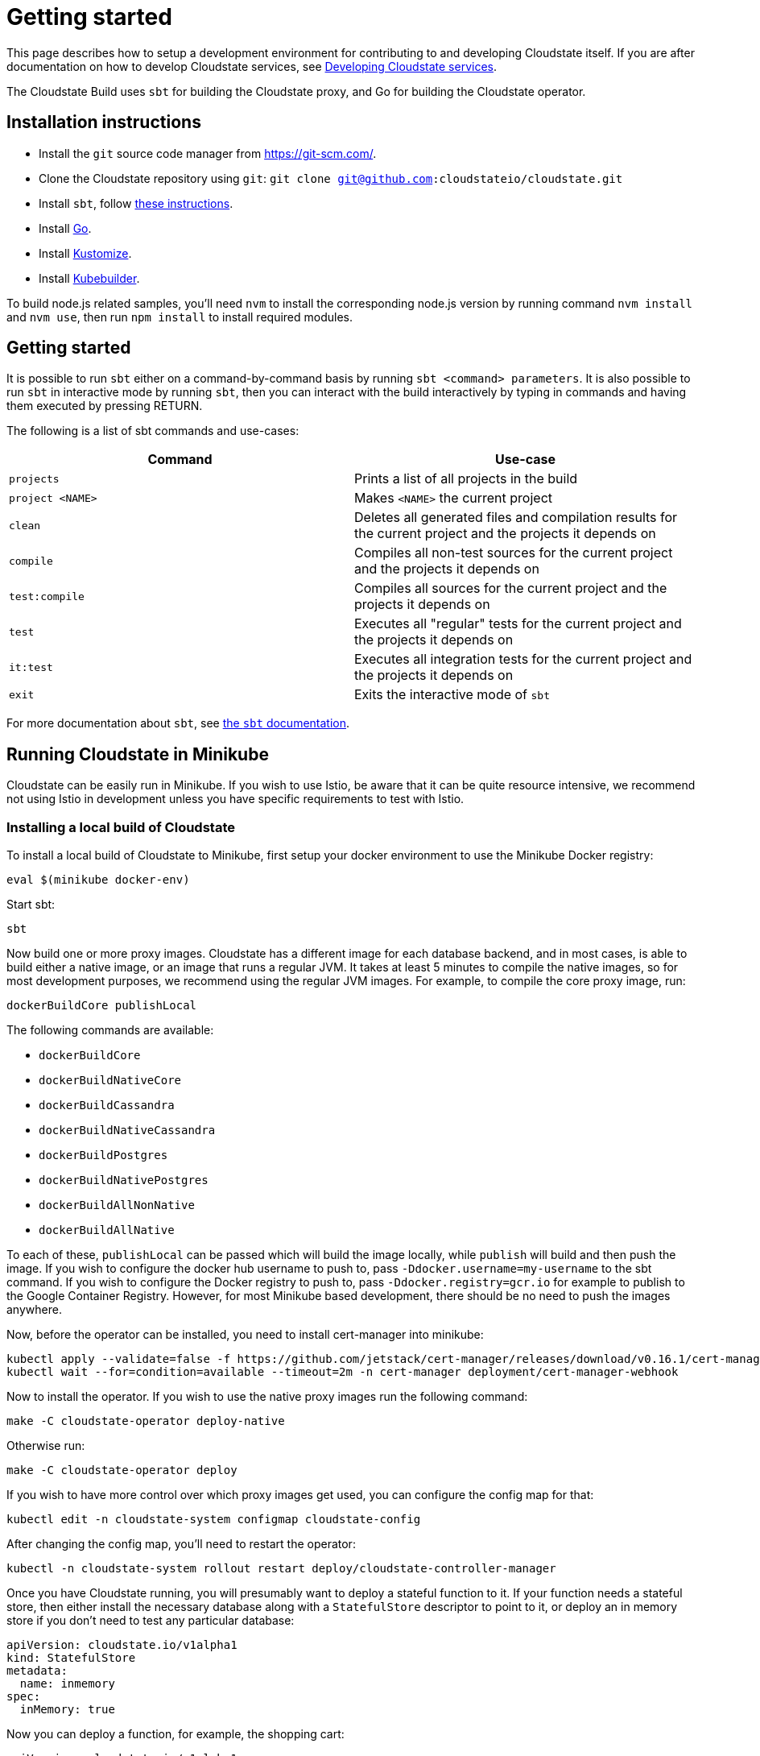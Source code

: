 = Getting started

This page describes how to setup a development environment for contributing to and developing Cloudstate itself. If you are after documentation on how to develop Cloudstate services, see xref:develop:index.adoc[Developing Cloudstate services].

The Cloudstate Build uses `sbt` for building the Cloudstate proxy, and Go for building the Cloudstate operator.

== Installation instructions

* Install the `git` source code manager from https://git-scm.com/[https://git-scm.com/].
* Clone the Cloudstate repository using `git`: `git clone git@github.com:cloudstateio/cloudstate.git`
* Install `sbt`, follow https://www.scala-sbt.org/download.html[these instructions].
* Install https://golang.org/doc/install[Go].
* Install https://kubernetes-sigs.github.io/kustomize/installation/[Kustomize].
* Install https://book.kubebuilder.io/quick-start.html[Kubebuilder].

To build node.js related samples, you'll need `nvm` to install the corresponding node.js version by running command `nvm install` and `nvm use`, then run `npm install` to install required modules.

== Getting started

It is possible to run `sbt` either on a command-by-command basis by running `sbt <command> parameters`. It is also possible to run `sbt` in interactive mode by running `sbt`, then you can interact with the build interactively by typing in commands and having them executed by pressing RETURN.

The following is a list of sbt commands and use-cases:

[cols="a,a"]
|===
| Command        | Use-case

| `projects`
| Prints a list of all projects in the build

| `project <NAME>`
| Makes `<NAME>` the current project

| `clean`
| Deletes all generated files and compilation results for the current project and the projects it depends on

| `compile`
| Compiles all non-test sources for the current project and the projects it depends on

| `test:compile`
| Compiles all sources for the current project and the projects it depends on

| `test`
| Executes all "regular" tests for the current project and the projects it depends on

| `it:test`
| Executes all integration tests for the current project and the projects it depends on

| `exit`
| Exits the interactive mode of `sbt`

|===

For more documentation about `sbt`, see https://www.scala-sbt.org/1.x/docs/index.html[the `sbt` documentation].

== Running Cloudstate in Minikube

Cloudstate can be easily run in Minikube. If you wish to use Istio, be aware that it can be quite resource intensive, we recommend not using Istio in development unless you have specific requirements to test with Istio.

=== Installing a local build of Cloudstate

To install a local build of Cloudstate to Minikube, first setup your docker environment to use the Minikube Docker registry:

[source,sh]
----
eval $(minikube docker-env)
----

Start sbt:

[source,sh]
----
sbt
----

Now build one or more proxy images. Cloudstate has a different image for each database backend, and in most cases, is able to build either a native image, or an image that runs a regular JVM. It takes at least 5 minutes to compile the native images, so for most development purposes, we recommend using the regular JVM images. For example, to compile the core proxy image, run:

[source,sh]
----
dockerBuildCore publishLocal
----

The following commands are available:

* `dockerBuildCore`
* `dockerBuildNativeCore`
* `dockerBuildCassandra`
* `dockerBuildNativeCassandra`
* `dockerBuildPostgres`
* `dockerBuildNativePostgres`
* `dockerBuildAllNonNative`
* `dockerBuildAllNative`

To each of these, `publishLocal` can be passed which will build the image locally, while `publish` will build and then push the image. If you wish to configure the docker hub username to push to, pass `-Ddocker.username=my-username` to the sbt command. If you wish to configure the Docker registry to push to, pass `-Ddocker.registry=gcr.io` for example to publish to the Google Container Registry. However, for most Minikube based development, there should be no need to push the images anywhere.

Now, before the operator can be installed, you need to install cert-manager into minikube:

[source,sh]
----
kubectl apply --validate=false -f https://github.com/jetstack/cert-manager/releases/download/v0.16.1/cert-manager.yaml
kubectl wait --for=condition=available --timeout=2m -n cert-manager deployment/cert-manager-webhook
----

Now to install the operator. If you wish to use the native proxy images run the following command:

[source,sh]
----
make -C cloudstate-operator deploy-native
----

Otherwise run:

[source,sh]
----
make -C cloudstate-operator deploy
----

If you wish to have more control over which proxy images get used, you can configure the config map for that:

[source,sh]
----
kubectl edit -n cloudstate-system configmap cloudstate-config
----

After changing the config map, you'll need to restart the operator:

[source,sh]
----
kubectl -n cloudstate-system rollout restart deploy/cloudstate-controller-manager
----

Once you have Cloudstate running, you will presumably want to deploy a stateful function to it. If your function needs a stateful store, then either install the necessary database along with a `StatefulStore` descriptor to point to it, or deploy an in memory store if you don't need to test any particular database:

[source,yaml]
----
apiVersion: cloudstate.io/v1alpha1
kind: StatefulStore
metadata:
  name: inmemory
spec:
  inMemory: true
----

Now you can deploy a function, for example, the shopping cart:

[source,yaml]
----
apiVersion: cloudstate.io/v1alpha1
kind: StatefulService
metadata:
  name: shopping-cart
spec:
  storeConfig:
    statefulStore:
      name: inmemory
  containers:
  - image: cloudstateio/samples-js-shopping-cart:latest
    name: user-function
----

The Cloudstate operator will translate this to a Deployment for you. Alternatively, you can create a deployment manually, yourself, and annotate it with the Cloudstate annotations:

[source,yaml]
----
apiVersion: apps/v1
kind: Deployment
metadata:
  name: shopping-cart
spec:
  replicas: 1
  selector:
    matchLabels:
      app: shopping-cart
  template:
    metadata:
      labels:
        app: shopping-cart
      annotations:
        cloudstate.io/enabled: true
        cloudstate.io/stateful-store: inmemory
    spec:
      containers:
      - image: cloudstateio/samples-js-shopping-cart:latest
        name: user-function
----

When using the sidecar injection method, you will also need to deploy a role and role binding for your deployments service account to allow the proxy to use the Kubernetes API to discover and bootstrap pods in an Akka cluster:

[source,yaml]
----
apiVersion: rbac.authorization.k8s.io/v1
kind: Role
metadata:
  name: pod-reader
rules:
- apiGroups: [""]
  resources: ["pods"]
  verbs: ["get", "watch", "list"]
---
apiVersion: rbac.authorization.k8s.io/v1
kind: RoleBinding
metadata:
  name: read-pods
subjects:
- kind: ServiceAccount
  name: default
roleRef:
  kind: Role
  name: pod-reader
  apiGroup: rbac.authorization.k8s.io
----

Now that you have a deployment, there are a few ways it can be accessed, one is to port forward into the pod, but perhaps the simpler way is to create a `NodePort` service for it, by running:

[source,sh]
----
kubectl expose deployment shopping-cart --name shopping-cart-node-port --port=8013 --type=NodePort
----

Now, you can see the hostname/port to access it on by running:

[source,sh]
----
$ minikube service shopping-cart-node-port --url
http://192.168.39.186:32121
----

Using a tool like https://github.com/fullstorydev/grpcurl[`grpcurl`], you can now inspect the services on it:

[source,sh]
----
$ ./grpcurl -plaintext 192.168.39.186:32121 describe
com.example.shoppingcart.ShoppingCart is a service:
service ShoppingCart {
  rpc AddItem ( .com.example.shoppingcart.AddLineItem ) returns ( .google.protobuf.Empty ) {
    option (.google.api.http) = { post:"/cart/{user_id}/items/add" body:"*" };
  }
  rpc GetCart ( .com.example.shoppingcart.GetShoppingCart ) returns ( .com.example.shoppingcart.Cart ) {
    option (.google.api.http) = { get:"/carts/{user_id}" additional_bindings:<get:"/carts/{user_id}/items" response_body:"items"> };
  }
  rpc RemoveItem ( .com.example.shoppingcart.RemoveLineItem ) returns ( .google.protobuf.Empty ) {
    option (.google.api.http) = { post:"/cart/{user_id}/items/{product_id}/remove" };
  }
}
----

For the shopping cart app, there is an Akka based client that can be used from a Scala REPL, here's an example session:

[source,sh]
----
sbt:cloudstate> akka-client/console
...
scala> val client = new io.cloudstate.samples.ShoppingCartClient("192.168.39.186", 32121)
Connecting to 192.168.39.186:32121
client: io.cloudstate.samples.ShoppingCartClient = io.cloudstate.samples.ShoppingCartClient@2c11e42a

scala> client.getCart("foo")
res0: com.example.shoppingcart.shoppingcart.Cart = Cart(Vector())

scala> client.addItem("foo", "item-id-1", "Eggs", 12)
res1: com.google.protobuf.empty.Empty = Empty()

scala> client.addItem("foo", "item-id-2", "Milk", 3)
res2: com.google.protobuf.empty.Empty = Empty()

scala> client.getCart("foo")
res3: com.example.shoppingcart.shoppingcart.Cart = Cart(Vector(LineItem(item-id-1,Eggs,12), LineItem(item-id-2,Milk,3)))
----

=== Development loops for the proxy

Once you've installed Cloudstate and got a user function running, the proxy can be iterated on by running the corresponding `dockerBuild*` command for the proxy backend you're using, for example, for the in memory proxy:

[source,sh]
----
sbt:cloudstate> dockerBuildCore publishLocal
----

Now, after each time you make changes and rebuild the docker image, the simplest way to ensure your Cloudstate functions pick it up is to delete the pods for it and let the deployment recreate them, eg:

[source,sh]
----
kubectl delete pods --all
----

=== Development loops for the operator

The easiest way to iterate on the operator is to run it locally, from an IDE or from the command line, rather than deploying it to Minikube/Kubernetes. The only advantage to deploying to Kubernetes is that it will verify that the RBAC permissions that the operator has are correct. The Cloudstate operator uses Kubebuilder, and when it runs outside of a Kubernetes container, it will use the credentials configured for `kubectl`. In the case of using Minikube, this will be the default cluster admin account.

To use a locally running operator, first shutdown the operator running in Kubernetes, by scaling its deployment down to zero:

[source,sh]
----
kubectl scale -n cloudstate deployment/cloudstate-operator --replicas 0
----

Now run the operator locally:

[source,sh]
----
make -C cloudstate-operator run
----

